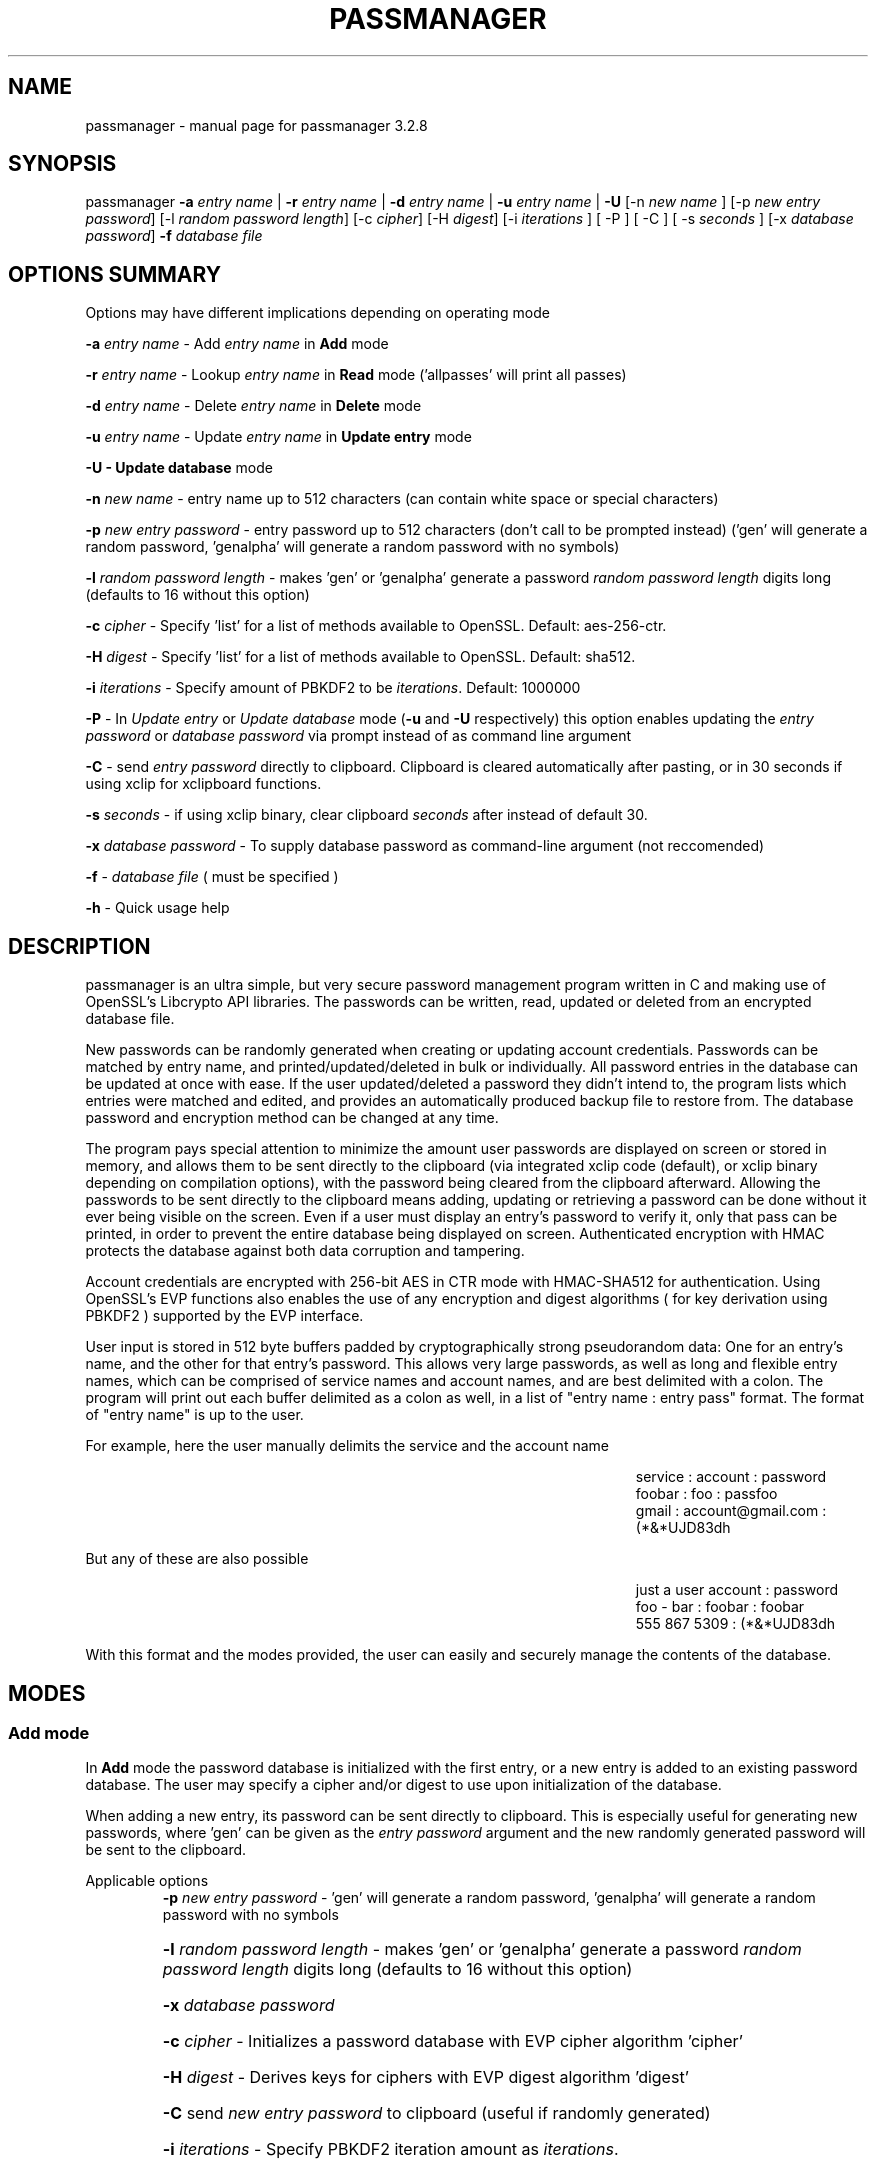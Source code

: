 .\" DO NOT MODIFY THIS FILE!  It was generated by help2man 1.47.3.
.TH PASSMANAGER "1" "January 2019" "passmanager 3.2.8" "User Commands"
.SH NAME
passmanager \- manual page for passmanager 3.2.8
.SH SYNOPSIS
.PP
passmanager \fB\-a\fR \fIentry name\fI\fR | \fB\-r\fR \fIentry name\fI\fR | \fB\-d\fR \fIentry name\fI\fR | \fB\-u\fR \fIentry name\fI\fR | \fB\-U\fR [-n \fInew name\fI\fR ] [\-p \fInew entry password\fI\fR] [\-l \fIrandom password length\fI\fR] [\-c \fIcipher\fI\fR] [\-H \fIdigest\fI\fR] [\-i \fIiterations\fI\fR ] [ \-P ] [ \-C ] [ \-s \fIseconds\fI\fR ] [\-x \fIdatabase password\fI\fR] \fB\-f\fR \fIdatabase file\fI\fR

.PP
.SH OPTIONS SUMMARY
.PP
Options may have different implications depending on operating mode
.PP
\fB\-a\fR \fIentry name\fI\fR\ - Add \fIentry name\fI\fR in \fBAdd\fR mode
.PP
\fB\-r\fR \fIentry name\fI\fR\ - Lookup \fIentry name\fI\fR in \fBRead\fR mode ('allpasses' will print all passes)
.PP
\fB\-d\fR \fIentry name\fI\fR\ - Delete \fIentry name\fI\fR in \fBDelete\fR mode
.PP
\fB\-u\fR \fIentry name\fI\fR\ - Update \fIentry name\fI\fR in \fBUpdate entry\fR mode
.PP
\fB\-U - \fBUpdate database\fB\fR mode
.PP
\fB\-n\fR \fInew name\fI\fR\ - entry name up to 512 characters (can contain white space or special characters)
.PP
\fB\-p\fR \fInew entry password\fI\fR \- entry password up to 512 characters (don't call to be prompted instead) ('gen' will generate a random password, 'genalpha' will generate a random password with no symbols)
.PP
\fB\-l\fR \fIrandom password length\fI\fR \- makes 'gen' or 'genalpha' generate a password \fIrandom password length\fI\fR digits long (defaults to 16 without this option)
.PP
\fB\-c\fR \fIcipher\fI\fR \- Specify 'list' for a list of methods available to OpenSSL. Default: aes-256-ctr.
.PP
\fB\-H\fR \fIdigest\fI\fR \- Specify 'list' for a list of methods available to OpenSSL. Default: sha512.
.PP
\fB\-i\fR \fIiterations\fI\fR \- Specify amount of PBKDF2 to be \fIiterations\fI\fR. Default: 1000000
.PP
\fB\-P\fR - In \fIUpdate entry\fI\fR or \fIUpdate database\fI\fR  mode (\fB\-u\fR and \fB\-U\fR respectively) this option enables updating the \fIentry password\fI\fR or \fIdatabase password\fI\fR via prompt instead of as command line argument
.PP
\fB\-C\fR - send \fIentry password\fI\fR directly to clipboard. Clipboard is cleared automatically after pasting, or in 30 seconds if using xclip for xclipboard functions.
.PP
\fB-s\fB\fR \fIseconds\fI\fR - if using xclip binary, clear clipboard \fIseconds\fI\fR after instead of default 30.
.PP
\fB\-x\fR \fIdatabase password\fI\fR \- To supply database password as command-line argument (not reccomended)
.PP
\fB\-f\fR - \fIdatabase file\fI\fR ( must be specified )
.PP
\fB\-h\fR - Quick usage help
.PP

.SH DESCRIPTION

passmanager  is an ultra simple, but very secure password management program written in C and making use of OpenSSL's Libcrypto API libraries.  The
passwords can be written, read, updated or deleted from an encrypted database file.  


New passwords can be randomly generated when creating or updating account credentials. Passwords  can  be  matched by entry name, and printed/updated/deleted in bulk or individually. All password entries in the database can be updated at once with ease. If the user updated/deleted a password they didn't intend to, the program lists which entries were matched and edited, and provides an automatically produced backup file to restore from. The database password and encryption method can be changed at any time.


The program pays special attention to minimize the amount user passwords are displayed on screen or stored in memory, and allows them to be sent directly to the clipboard (via integrated xclip code (default), or xclip binary depending on compilation options), with the password being cleared from the clipboard afterward. Allowing the passwords to be sent directly to the clipboard means adding, updating or retrieving a password can be done without it ever being visible on the screen. Even if a user must display an entry's password to verify it, only that pass can be printed, in order to prevent the entire database being displayed on screen.  Authenticated encryption with HMAC protects the database against both data corruption and tampering.


Account credentials are encrypted with 256-bit AES in CTR mode with HMAC-SHA512 for authentication. Using OpenSSL's EVP functions also enables the use of any encryption and digest algorithms ( for key derivation using PBKDF2 ) supported by  the EVP interface.


User input is stored in 512 byte buffers padded by cryptographically strong pseudorandom data: One for an entry's name, and the other for that entry's password.
This allows very large passwords, as well as long and flexible entry names, which can be comprised of service names and account names, and are best
delimited  with a colon. The program will print out each buffer delimited as a colon as well, in a list of "entry name : entry pass" format.  The
format of "entry name" is up to the user.

For example, here the user manually delimits the service and the account name

.RS 50
service : account : password
.sp 0
foobar : foo : passfoo
.sp 0
gmail : account@gmail.com : (*&*UJD83dh
.sp 0
.RE

.ad l
But any of these are also possible

.RS 50
just a user account : password
.sp 0
foo - bar : foobar : foobar
.sp 0
555 867 5309 : (*&*UJD83dh
.sp 0
.RE

.ad l
With this format and the modes provided, the user can easily and securely manage the contents of the database.

.SH MODES
.PP
.SS \fBAdd mode\fR
.PP
In \fBAdd\fB\fR mode the password database is initialized with the first entry, or a new entry is added to an existing password database. The user may specify a cipher and/or digest to use upon initialization of the database.
.PP
When adding a new entry, its password can be sent directly to clipboard.  This is especially useful for generating new passwords, where 'gen' can be given as the \fIentry password\fI\fR argument and the new randomly generated password will be sent to the clipboard.
.PP 
Applicable options
.RS
\fB\-p\fR \fInew entry password\fI\fR - 'gen' will generate a random password, 'genalpha' will generate a random password with no symbols
.HP
\fB\-l\fR \fIrandom password length\fI\fR \- makes 'gen' or 'genalpha' generate a password \fIrandom password length\fI\fR digits long (defaults to 16 without this option)
.HP
\fB\-x\fR \fIdatabase password\fI\fR
.HP
\fB\-c\fR \fIcipher\fI\fR \- Initializes a password database with EVP cipher algorithm 'cipher'
.HP
\fB\-H\fR \fIdigest\fI\fR \- Derives keys for ciphers with EVP digest algorithm 'digest'
.HP
\fB\-C\fR send \fInew entry password\fI\fR to clipboard (useful if randomly generated)
.HP
\fB\-i\fR \fIiterations\fI\fR - Specify PBKDF2 iteration amount as \fIiterations\fI\fR.
.HP
\fB-s\fB\fR \fIseconds\fI\fR - clear clipboard \fIseconds\fI\fR after instead of default 30 (Only applies if using xclip binary)
.RE
.PP
.SS \fBRead mode\fR
.PP
In \fBRead\fB\fR mode the password database is searched for an entry with the name \fIentry name\fI\fR for partial or full matches so that \fIentry name\fI\fR of 'app' will find entry names 'apple' and 'appliances'. 
.PP
Entries can be specifically matched such as "gmail : account1" and "gmail : account2", or both with 'gmail'.
.PP
Searching for a specific entry pass can be useful to send the password directly to the clipboard using xclip. Note that if multiple entries match your search string, only the first matched entry will be sent to the clipboard.
.PP
To display the entire password database, enter 'allpasses' for the \fIentry name\fI\fR argument.
.PP
Applicable options
.RS
\fB\-x\fR \fIdatabase password\fI\fR
.HP
\fB\-C\fR send \fIentry name\fI\fR password directly to clipboard (useful to avoid displaying passwords on screen)
.HP
\fB-s\fB\fR \fIseconds\fI\fR - clear clipboard \fIseconds\fI\fR after instead of default 30 (Only applies if using xclip binary)
.RE
.PP
.SS \fBDelete mode\fR
.PP
In \fBDelete\fB\fR mode one or more password entries can be deleted. \fIentry name\fI\fR can be partially or fully matched as in \fBRead\fB\fR mode.
.PP
Applicable options
.RS
\fB\-x\fR \fIdatabase password\fI\fR
.RE
.PP
.SS \fBUpdate entry mode\fR
.PP
In \fBUpdate entry\fB\fR mode one or multiple entries are updated.  As in \fBRead\fB\fR and \fBAdd\fB\fR modes, the \fIentry name\fI\fR will be fully or partially matched.
.PP
Both the entry name and password can be updated. The new entry name can be supplied via command line only, but the new password can be received via prompt or as a command line argument ( not recommended ).
.PP
As in \fBAdd\fB\fR mode, entering 'gen' for the \fIentry password\fI\fR argument will generate a random password.  This is especially useful for updating old passwords.

Single new passwords can be sent directly to the clipboard with xclip as well. Note that if multiple entries match your search string, only the first matched entry will be updated and sent to the clipboard.

All entries can be updated at once with new randomly generated passwords, if \fIentry name\fI\fR is equal to 'allpasses'
.PP
Applicable options
.RS
\fB\-P\fR
updates \fIentry name\fI\fR and \fIentry password\fI\fR, getting \fInew entry password\fI\fR via user input instead of command line (\fB\-p\fR)
.HP
\fB\-p\fR \fInew entry password\fI\fR \- update \fIentry name\fI\fR password to \fInew entry password\fI\fR
.HP
\fB\-l\fR \fIrandom password length\fI\fR \- makes 'gen' or 'genalpha' generate a password \fIrandom password length\fI\fR digits long (defaults to 16 without this option)
.HP
\fB\-n\fR \fInew name\fI\fR \- update \fIentry name\fI\fR  to \fInew name\fI\fR. Without this it’s assumed you're only changing the password of \fIentry name\fI\fR.
.HP
\fB\-x\fR \fIdatabase password\fI\fR
.HP
\fB\-C\fR send \fInew entry password\fI\fR directly to clipboard after updating \fIentry name\fI\fR
.HP
\fB-s\fB\fR \fIseconds\fI\fR - clear clipboard \fIseconds\fI\fR after instead of default 30 (Only applies if using xclip binary)
.RE
.PP
.SS \fBUpdate database mode\fR
.PP
In \fBUpdate database\fB\fR mode the password and the underlying OpenSSL encryption of the database can be updated.
.PP
If option \fB-c\fB\fR or \fB-H\fB\fR given to update the encryption or digest algorithm ( respectively ) then \fB-P\fB\fR is needed to change the database password as well.
.PP
If only option \fB-U\fB\fR is present, then only the password is updated.
.PP
The new password can only be received via prompt, and cannot be given on the command line. However the current \fIdatabase password\fI\fR can still be received with the \fB-x\fB\fR option.
.PP
Applicable options
.RS
\fB\-P\fR
updates database password. Read via prompt. Cannot be supplied via commandline.
.HP
\fB\-x\fR \fIdatabase password\fI\fR (the current database password to decrypt/with)
.HP
\fB\-c\fR \fIcipher\fI\fR \- Updates algorithms
.HP
\fB\-H\fR \fIdigest\fI\fR \- Update digests used
.HP
\fB\-i\fR \fIiterations\fI\fR - Update iteration amount used by PBKDF2 to \fIiterations\fI\fR
.RE
.PP

.SH OPENSSL NOTES

.SS OpenSSL Ciphers and Digests

The encryption algorithm used by OpenSSL can be chosen between the ciphers provided by the high-level functions in the \fIevp(3)\fI\fR library. By default the program uses 256-bit AES in CTR mode, using the \fIPKCS5_PBKDF2_HMAC(3)\fI\fR function to derive keys (see \fIPKCS5_PBKDF2_HMAC(3)\fI\fR for details), and the SHA512 digest algorithm. Authenticated ciphers using GCM or CCM are not supported as the program uses HMAC for authentication. The ability to choose cipher algorithms is primarily added incase different versions of OpenSSL are installed across different machine, thus making different ciphers available.  For example, ChaCha20 may not be available on one machine while it is on the other.

.SS CSPRNG

The EVP library also provides access to OpenSSL's CSPRNG as described in \fIRAND(3)\fI\fR.  The \fIRAND_bytes(3)\fI\fR function is what fills the buffers with pseudorandomness, generates random passwords, and generates the salt for PBKDF2.

.SH SECURITY AND DESIGN NOTES

.SS Input Padding

Input buffers will accept any amount of whitespace or special characters up to 512 characters in length.  The buffers are padded with pseudo-random data from a Cryptographically Strong Pseudo Random Number Generator (CSPRNG). This was done with more consideration than simply providing ample memory for user input. The extra space being padded with pseudo-random data also helps suppress natural-language frequencies, making frequency analysis of the cipher-text less useful.

.SS Database Creation and Modification

The cipher-text and IV of the EVP algorithm chosen is ran through HMAC-SHA512 to create a Message Authentication Code in Encrypt-then-MAC composition. The header, cipher-text and the MAC are then placed together inside of a database file, which is then also authenticated with a separate MAC.  Therefore, the reading and writing of the database file is driven by two primary functions, \fIopenDatabase()\fI\fR and \fIwriteDatabase()\fI\fR which contain the routines to write the cipher-text message and MACs into a database, or to read a database containing them. Every database file created has its own unique 256-bit salt to be used by PBKDF2 and is prepended to the header to ensure no keys ( for both encryption and HMAC) or IVs are reused across mulitiple database files. This salt is also updated any time a modification to the database is made.

\fIwriteDatabase()\fI\fR is used to write the cipher-text of the user input to a database file also containing a salt, cipher and digest names, and PBKDF2 iteration amount as a header, the cipher text, and finally the MACs.  The cipher-text of the EVP algorithm is ran through HMAC-SHA512 to create the MAC, then the cipher-text is sent to \fIwriteDatabase()\fI\fR, prepended with the header, and finally written to file as the database with both a MAC of the cipher-text itself, and the MAC of the header plus the cipher-text appended.  The resulting file can be considered the database we're reading and writing, which contains the encrypted password database inside, sandwiched betwen the header and the MACs. 

\fIopenDatabase()\fI\fR strips the header, storing the salt, cipher and digest names, PBKDF2 iteration amount, and MACs to be used, and then passes cipher-text on to a buffer for decryption and processing.  Only if the MACs generated match the MACs attached to the cipher-text does the program do any decryption. The separate modes process information in from a buffer to make any modications, and once complete, the buffer with the modifications made is passed back to \fIwriteDatabase()\fi\fR to overwrite the pervious databse with the modifications made.

.SS Authenicated Encryption and Associated Data

Two MACs are generated and appended to the database file for authentication of both the ciper-text held in temporary buffers, as well as the database file itself.  The cipher-text MAC is generated on the cipher-text alone and verified within each processing mode so that alterations to the cipher-text through the temporary buffers will be detected and thwart any type of man-in-the-middle attack. The database file as a whole is also authenticated so that the associated data (salt, cipher name, digest name and key derivation configuration) can also be authenticated and detected upon opening the database before other processing modes are used.

.SS Memory Sanitation

\fIOPENSSL_cleanse()\fi\fR is used to ensure sanitation calls aren't optimized away by the compiler.

.SS Memory Locking, Core-Dump and Process-Trace Prevention

The program will attempt to "lock" all memory, which will prevent it from accidentally being swapped out to disk.  It also prevents process tracing, and core dump upon crash.  In order to do this, the program needs root priveleges, but drops them after these settings have been made. The executable is installed with the SETUID and SETGID bits and with root as the owner, so the user need not execute it as root or with sudo.

.SH EXAMPLES

Initialize a new password database using blowfish encryption, whirlpool for key digest, and 750000 PBKDF2 iterations, and save it to the file 'passwords'.  Also randomly generate a password of 32 characters for the new entry, and send that new password to the clipboard, clearing it from  memory in 5 seconds

.RS
passmanager -a "gmail : myemail@gmail.com" -p gen -c bf-ofb -H whirlpool -i 750000 -l 32 -C -s 5 -f ./passwords
.RE

Print a list of available ciphers

.RS
passmanager -c list
.RE

Print a list of available digests

.RS
passmanager -H list
.RE

Can also change password for the database (Will be prompted for input)

.RS
passmanager -U -f ./passwords
.RE

Or you could do both change the password, the encryption and digest algorithms, and PBKDF2 iteration amount in one command

.RS
passmanager -U -c aes-256-ctr -H whirlpool -i 1000000-P -f ./passwords
.RE

Update the previously added entry name from "gmail : myemail@gmail.com" to "gmail : myemail1@gmail.com" (Note how we're partially matching "gmail", and the need for quotations around the new entry name since it contains whitespace)

.RS
passmanager -u gmail -n "gmail : myemail1@gmail.com" -f ./passwords
.RE

Add a second gmail account but with the entry password "password"

.RS
passmanager -a "gmail : myemail2@gmail.com" -p password -f ./passwords
.RE

If you are following these examples sequentially, this is how you would print out your password database, and what it would look like on screen.

.RS 
passmanager -r allpasses -f ./passwords
.RE

.RS 40
gmail : myemail1@gmail.com : Us3[Ag1<lRw9%Vj5>La0{Nh4|Kr8$Te7
.sp 0
gmail : myemail2@gmail.com : password
.RE

.sp 1
To update the password for myemail2@gmail.com with a randomly generated 16 character (default) password, and send the newly created password to clipboard

.RS
passmanager -u "gmail : myemail2" -p gen -C -f ./passwords
.RE

To update the passsword but prompt the user for password

.RS
passmanager -u "gmail : myemail2" -P -f ./passwords
.RE

Read the new password for myemail2@gmail.com and send it directly to the clipboard

.RS
passmanager -r "gmail : myemail2" -C -f ./passwords
.RE

Or to just print both gmail passwords on screen ( but no other entry passwords )

.RS
passmanager -r gmail -f ./passwords
.RE

To delete both of the gmail accounts. (Note no need for quotation marks since we can partially match both entry names before the whitespace portions)

.RS
passmanager -d gmail -f ./passwords
.RE

To print all passwords in database, and supply the database password as a command-line argument (Perhaps to fill in from some other location besides user input)

.RS
passmanager -r allpasses -x password -f ./passwords
.RE

To update all passwords in database with a randomly generated passwords

.RS
passmanager -u allpasses -p gen -f ./passwords
.RE

.SH BUGS

Dead-store elimination means that some of the sensitive material in memory buffers may not be able to be cleared.  The makefile provided disables optimization, and OPENSSL_cleanse is used if a user wishes to implement optimzation anyway.  Despite that, dead-store elimination has been found to be present in OpenSSL <=1.0.1q itself as well.

.SH "SEE ALSO"
openssl(1), xclip(1), crypto(3), evp(3), EVP_EncryptInit(3), PKCS5_PBKDF2_HMAC(3), RAND(3), RAND_bytes(3)



